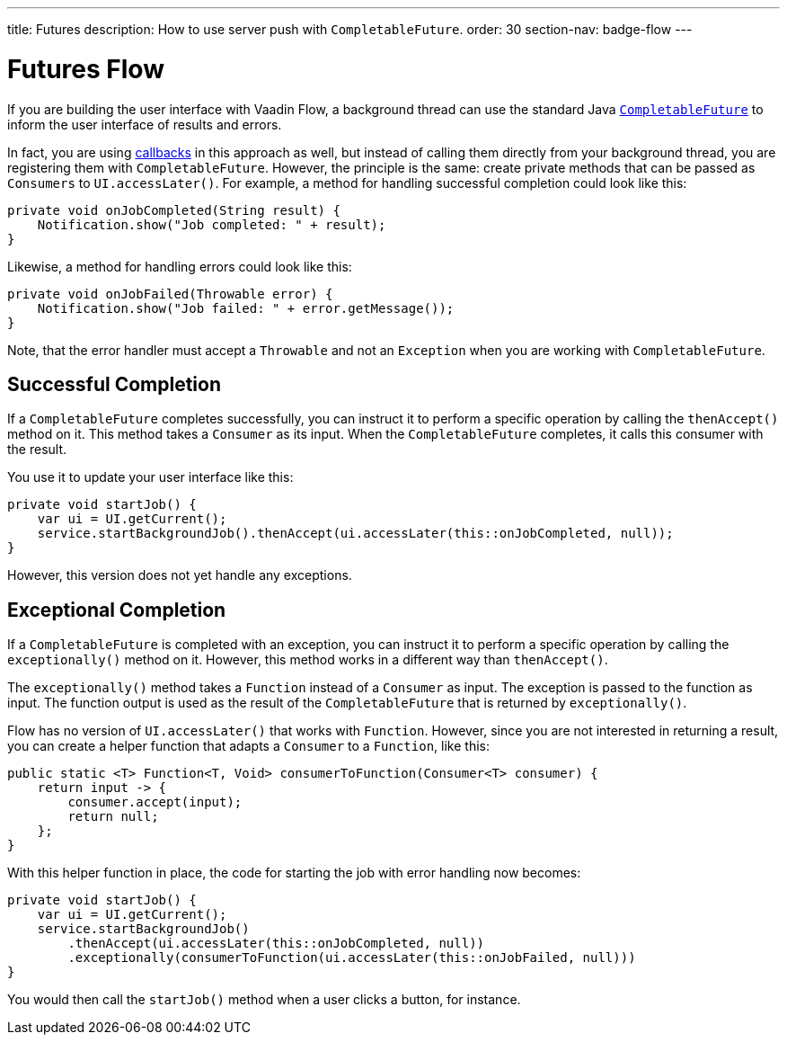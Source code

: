 ---
title: Futures
description: How to use server push with `CompletableFuture`.
order: 30
section-nav: badge-flow
---

= Futures [badge-flow]#Flow#

If you are building the user interface with Vaadin Flow, a background thread can use the standard Java <<{articles}/building-apps/application-layer/background-jobs/interaction/futures#,`CompletableFuture`>> to inform the user interface of results and errors. 

In fact, you are using <<callbacks#,callbacks>> in this approach as well, but instead of calling them directly from your background thread, you are registering them with `CompletableFuture`. However, the principle is the same: create private methods that can be passed as `Consumers` to `UI.accessLater()`. For example, a method for handling successful completion could look like this:

[source,java]
----
private void onJobCompleted(String result) {
    Notification.show("Job completed: " + result);
}
----

Likewise, a method for handling errors could look like this:

[source,java]
----
private void onJobFailed(Throwable error) {
    Notification.show("Job failed: " + error.getMessage());
}
----

Note, that the error handler must accept a `Throwable` and not an `Exception` when you are working with `CompletableFuture`.

== Successful Completion

If a `CompletableFuture` completes successfully, you can instruct it to perform a specific operation by calling the `thenAccept()` method on it. This method takes a `Consumer` as its input. When the `CompletableFuture` completes, it calls this consumer with the result.

You use it to update your user interface like this:

[source,java]
----
private void startJob() {
    var ui = UI.getCurrent();
    service.startBackgroundJob().thenAccept(ui.accessLater(this::onJobCompleted, null));
}
----

However, this version does not yet handle any exceptions.

== Exceptional Completion

If a `CompletableFuture` is completed with an exception, you can instruct it to perform a specific operation by calling the `exceptionally()` method on it. However, this method works in a different way than `thenAccept()`. 

The `exceptionally()` method takes a `Function` instead of a `Consumer` as input. The exception is passed to the function as input. The function output is used as the result of the `CompletableFuture` that is returned by `exceptionally()`.

Flow has no version of `UI.accessLater()` that works with `Function`. However, since you are not interested in returning a result, you can create a helper function that adapts a `Consumer` to a `Function`, like this:

[source,java]
----
public static <T> Function<T, Void> consumerToFunction(Consumer<T> consumer) {
    return input -> {
        consumer.accept(input);
        return null;
    };
}
----

With this helper function in place, the code for starting the job with error handling now becomes:

[source,java]
----
private void startJob() {
    var ui = UI.getCurrent();
    service.startBackgroundJob()
        .thenAccept(ui.accessLater(this::onJobCompleted, null))
        .exceptionally(consumerToFunction(ui.accessLater(this::onJobFailed, null)))
}
----

You would then call the `startJob()` method when a user clicks a button, for instance.
